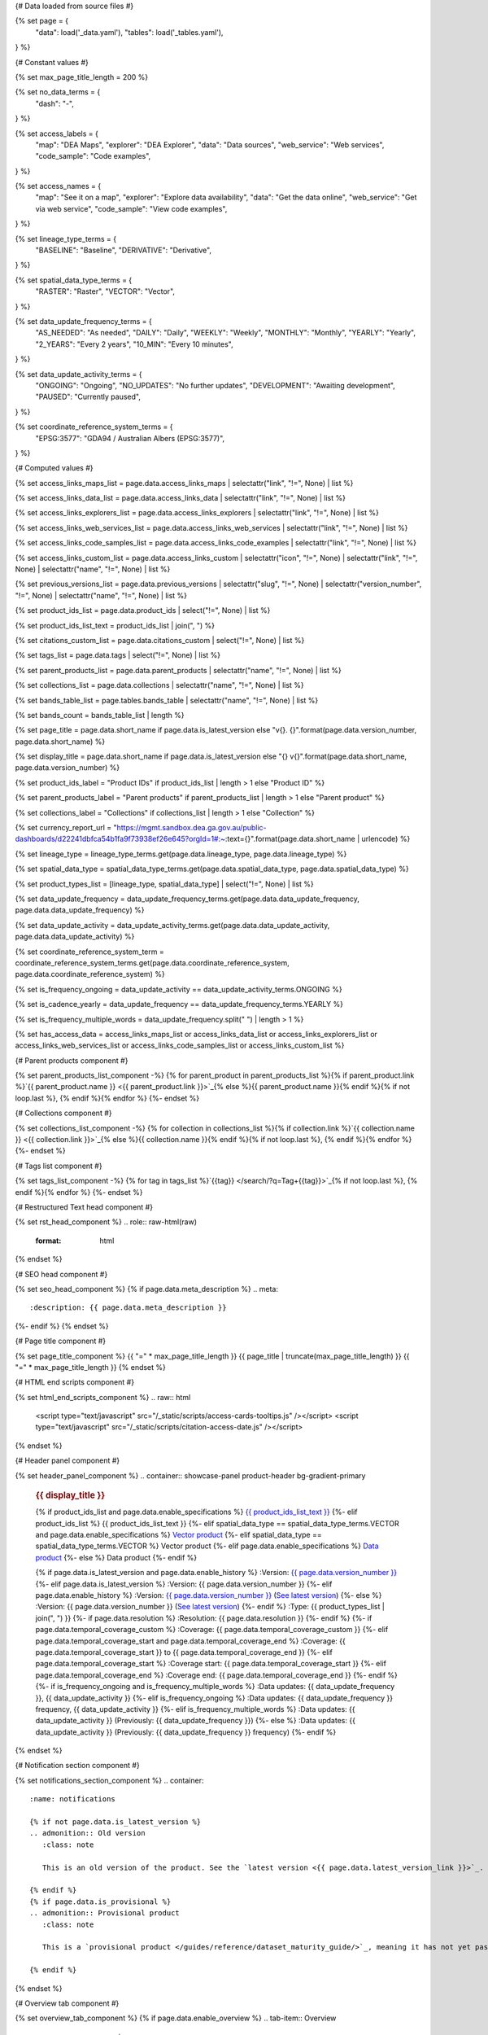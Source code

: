 {# Data loaded from source files #}

{% set page = {
   "data": load('_data.yaml'),
   "tables": load('_tables.yaml'),
} %}

{# Constant values #}

{% set max_page_title_length = 200 %}

{% set no_data_terms = {
   "dash": "\-",
} %}

{% set access_labels = {
   "map": "DEA Maps",
   "explorer": "DEA Explorer",
   "data": "Data sources",
   "web_service": "Web services",
   "code_sample": "Code examples",
} %}

{% set access_names = {
   "map": "See it on a map",
   "explorer": "Explore data availability",
   "data": "Get the data online",
   "web_service": "Get via web service",
   "code_sample": "View code examples",
} %}

{% set lineage_type_terms = {
   "BASELINE": "Baseline",
   "DERIVATIVE": "Derivative",
} %}

{% set spatial_data_type_terms = {
   "RASTER": "Raster",
   "VECTOR": "Vector",
} %}

{% set data_update_frequency_terms = {
   "AS_NEEDED": "As needed",
   "DAILY": "Daily",
   "WEEKLY": "Weekly",
   "MONTHLY": "Monthly",
   "YEARLY": "Yearly",
   "2_YEARS": "Every 2 years",
   "10_MIN": "Every 10 minutes",
} %}

{% set data_update_activity_terms = {
   "ONGOING": "Ongoing",
   "NO_UPDATES": "No further updates",
   "DEVELOPMENT": "Awaiting development",
   "PAUSED": "Currently paused",
} %}

{% set coordinate_reference_system_terms = {
   "EPSG:3577": "GDA94 / Australian Albers (EPSG:3577)",
} %}

{# Computed values #}

{% set access_links_maps_list = page.data.access_links_maps | selectattr("link", "!=", None) | list %}

{% set access_links_data_list = page.data.access_links_data | selectattr("link", "!=", None) | list %}

{% set access_links_explorers_list = page.data.access_links_explorers | selectattr("link", "!=", None) | list %}

{% set access_links_web_services_list = page.data.access_links_web_services | selectattr("link", "!=", None) | list %}

{% set access_links_code_samples_list = page.data.access_links_code_examples | selectattr("link", "!=", None) | list %}

{% set access_links_custom_list = page.data.access_links_custom | selectattr("icon", "!=", None) | selectattr("link", "!=", None) | selectattr("name", "!=", None) | list %}

{% set previous_versions_list = page.data.previous_versions | selectattr("slug", "!=", None) | selectattr("version_number", "!=", None) | selectattr("name", "!=", None) | list %}

{% set product_ids_list = page.data.product_ids | select("!=", None) | list %}

{% set product_ids_list_text = product_ids_list | join(", ") %}

{% set citations_custom_list = page.data.citations_custom | select("!=", None) | list %}

{% set tags_list = page.data.tags | select("!=", None) | list %}

{% set parent_products_list = page.data.parent_products | selectattr("name", "!=", None) | list %}

{% set collections_list = page.data.collections | selectattr("name", "!=", None) | list %}

{% set bands_table_list = page.tables.bands_table | selectattr("name", "!=", None) | list %}

{% set bands_count = bands_table_list | length %}

{% set page_title = page.data.short_name if page.data.is_latest_version else "v{}. {}".format(page.data.version_number, page.data.short_name) %}

{% set display_title = page.data.short_name if page.data.is_latest_version else "{} v{}".format(page.data.short_name, page.data.version_number) %}

{% set product_ids_label = "Product IDs" if product_ids_list | length > 1 else "Product ID" %}

{% set parent_products_label = "Parent products" if parent_products_list | length > 1 else "Parent product" %}

{% set collections_label = "Collections" if collections_list | length > 1 else "Collection" %}

{% set currency_report_url = "https://mgmt.sandbox.dea.ga.gov.au/public-dashboards/d22241dbfca54b1fa9f73938ef26e645?orgId=1#:~:text={}".format(page.data.short_name | urlencode) %}

{% set lineage_type = lineage_type_terms.get(page.data.lineage_type, page.data.lineage_type) %}

{% set spatial_data_type = spatial_data_type_terms.get(page.data.spatial_data_type, page.data.spatial_data_type) %}

{% set product_types_list = [lineage_type, spatial_data_type] | select("!=", None) | list %}

{% set data_update_frequency = data_update_frequency_terms.get(page.data.data_update_frequency, page.data.data_update_frequency) %}

{% set data_update_activity = data_update_activity_terms.get(page.data.data_update_activity, page.data.data_update_activity) %}

{% set coordinate_reference_system_term = coordinate_reference_system_terms.get(page.data.coordinate_reference_system, page.data.coordinate_reference_system) %}

{% set is_frequency_ongoing = data_update_activity == data_update_activity_terms.ONGOING %}

{% set is_cadence_yearly = data_update_frequency == data_update_frequency_terms.YEARLY %}

{% set is_frequency_multiple_words = data_update_frequency.split(" ") | length > 1 %}

{% set has_access_data = access_links_maps_list or access_links_data_list or access_links_explorers_list or access_links_web_services_list or access_links_code_samples_list or access_links_custom_list %}

{# Parent products component #}

{% set parent_products_list_component -%}
{% for parent_product in parent_products_list %}{% if parent_product.link %}`{{ parent_product.name }} <{{ parent_product.link }}>`_{% else %}{{ parent_product.name }}{% endif %}{% if not loop.last %}, {% endif %}{% endfor %}
{%- endset %}

{# Collections component #}

{% set collections_list_component -%}
{% for collection in collections_list %}{% if collection.link %}`{{ collection.name }} <{{ collection.link }}>`_{% else %}{{ collection.name }}{% endif %}{% if not loop.last %}, {% endif %}{% endfor %}
{%- endset %}

{# Tags list component #}

{% set tags_list_component -%}
{% for tag in tags_list %}`{{tag}} </search/?q=Tag+{{tag}}>`_{% if not loop.last %}, {% endif %}{% endfor %}
{%- endset %}

{# Restructured Text head component #}

{% set rst_head_component %}
.. role:: raw-html(raw)
   :format: html

.. rst-class:: product-page
{% endset %}

{# SEO head component #}

{% set seo_head_component %}
{% if page.data.meta_description %}
.. meta::
   :description: {{ page.data.meta_description }}
{%- endif %}
{% endset %}

{# Page title component #}

{% set page_title_component %}
{{ "=" * max_page_title_length }}
{{ page_title | truncate(max_page_title_length) }}
{{ "=" * max_page_title_length }}
{% endset %}

{# HTML end scripts component #}

{% set html_end_scripts_component %}
.. raw:: html

   <script type="text/javascript" src="/_static/scripts/access-cards-tooltips.js" /></script>
   <script type="text/javascript" src="/_static/scripts/citation-access-date.js" /></script>
{% endset %}

{# Header panel component #}

{% set header_panel_component %}
.. container:: showcase-panel product-header bg-gradient-primary

   .. container::

      .. rubric:: {{ display_title }}

      {% if product_ids_list and page.data.enable_specifications %}
      `{{ product_ids_list_text }} <./?tab=specifications>`_
      {%- elif product_ids_list %}
      {{ product_ids_list_text }}
      {%- elif spatial_data_type == spatial_data_type_terms.VECTOR and page.data.enable_specifications %}
      `Vector product <./?tab=specifications>`_
      {%- elif spatial_data_type == spatial_data_type_terms.VECTOR %}
      Vector product
      {%- elif page.data.enable_specifications %}
      `Data product <./?tab=specifications>`_
      {%- else %}
      Data product
      {%- endif %}

      {% if page.data.is_latest_version and page.data.enable_history %}
      :Version: `{{ page.data.version_number }} <./?tab=history>`_
      {%- elif page.data.is_latest_version %}
      :Version: {{ page.data.version_number }}
      {%- elif page.data.enable_history %}
      :Version: `{{ page.data.version_number }} <./?tab=history>`_ (`See latest version <{{ page.data.latest_version_link }}>`_)
      {%- else %}
      :Version: {{ page.data.version_number }} (`See latest version <{{ page.data.latest_version_link }}>`_)
      {%- endif %}
      :Type: {{ product_types_list | join(", ") }}
      {%- if page.data.resolution %}
      :Resolution: {{ page.data.resolution }}
      {%- endif %}
      {%- if page.data.temporal_coverage_custom %}
      :Coverage: {{ page.data.temporal_coverage_custom }}
      {%- elif page.data.temporal_coverage_start and page.data.temporal_coverage_end %}
      :Coverage: {{ page.data.temporal_coverage_start }} to {{ page.data.temporal_coverage_end }}
      {%- elif page.data.temporal_coverage_start %}
      :Coverage start: {{ page.data.temporal_coverage_start }}
      {%- elif page.data.temporal_coverage_end %}
      :Coverage end: {{ page.data.temporal_coverage_end }}
      {%- endif %}
      {%- if is_frequency_ongoing and is_frequency_multiple_words %}
      :Data updates: {{ data_update_frequency }}, {{ data_update_activity }}
      {%- elif is_frequency_ongoing %}
      :Data updates: {{ data_update_frequency }} frequency, {{ data_update_activity }}
      {%- elif is_frequency_multiple_words %}
      :Data updates: {{ data_update_activity }} (Previously: {{ data_update_frequency }})
      {%- else %}
      :Data updates: {{ data_update_activity }} (Previously: {{ data_update_frequency }} frequency)
      {%- endif %}

   .. container::

      .. image:: {{ page.data.header_image or "/_files/default/dea-earth-thumbnail.jpg" }}
         :class: no-gallery
{% endset %}

{# Notification section component #}

{% set notifications_section_component %}
.. container::
   :name: notifications

   {% if not page.data.is_latest_version %}
   .. admonition:: Old version
      :class: note
   
      This is an old version of the product. See the `latest version <{{ page.data.latest_version_link }}>`_.

   {% endif %}
   {% if page.data.is_provisional %}
   .. admonition:: Provisional product
      :class: note

      This is a `provisional product </guides/reference/dataset_maturity_guide/>`_, meaning it has not yet passed quality control and/or been finalised for release.

   {% endif %}
{% endset %}

{# Overview tab component #}

{% set overview_tab_component %}
{% if page.data.enable_overview %}
.. tab-item:: Overview
   :name: overview

   .. raw:: html

      <div class="product-tab-table-of-contents"></div>

   .. include:: _overview_1.md
      :parser: myst_parser.sphinx_

   {% if has_access_data %}
   .. rubric:: Access the data
      :name: access-the-data
      :class: h2

   {% if page.data.enable_access %}
   For help accessing the data, see the `Access tab <./?tab=access>`_.
   {% endif %}

   .. container:: card-list icons
      :name: access-the-data-cards

      .. grid:: 2 2 3 5
         :gutter: 3

         {% for item in access_links_maps_list %}
         .. grid-item-card:: :fas:`map-location-dot`
            :link: {{ item.link }}
            :link-alt: {{ access_labels.map }}

            {{ item.name or access_names.map }}
         {% endfor %}

         {% for item in access_links_explorers_list %}
         .. grid-item-card:: :fas:`magnifying-glass`
            :link: {{ item.link }}
            :link-alt: {{ access_labels.explorer }}

            {{ item.name or access_names.explorer }}
         {% endfor %}

         {% for item in access_links_data_list %}
         .. grid-item-card:: :fas:`database`
            :link: {{ item.link }}
            :link-alt: {{ access_labels.data }}

            {{ item.name or access_names.data }}
         {% endfor %}

         {% for item in access_links_code_samples_list %}
         .. grid-item-card:: :fas:`laptop-code`
            :link: {{ item.link }}
            :link-alt: {{ access_labels.code_sample }}

            {{ item.name or access_names.code_sample }}
         {% endfor %}

         {% for item in access_links_web_services_list %}
         .. grid-item-card:: :fas:`globe`
            :link: {{ item.link }}
            :link-alt: {{ access_labels.web_service }}

            {{ item.name or access_names.web_service }}
         {% endfor %}

         {% for item in access_links_custom_list %}
         .. grid-item-card:: :fas:`{{ item.icon or "link" }}`
            :link: {{ item.link }}
            :link-alt: {{ item.label or "" }}
            :class-card: {{ item.class }}

            {{ item.name }}
         {% endfor %}
   {%- endif %}

   .. rubric:: Key specifications
      :name: key-specifications
      :class: h2

   {% if page.data.enable_specifications %}
   For more specifications, see the `Specifications tab <./?tab=specifications>`_.
   {% endif %}

   .. list-table::
      :name: key-specifications-table

      {% if page.data.full_technical_name %}
      * - **Technical name**
        - {{ page.data.full_technical_name }}
      {%- endif %}
      {% if bands_table_list and bands_count >= 3 %}
      * - **Bands**
        - `{{ bands_count }} bands of data ({{ bands_table_list[0].name }}, {{ bands_table_list[1].name }}, and more) <./?tab=specifications>`_
      {%- elif bands_table_list == 2 %}
      * - **Bands**
        - `{{ bands_count }} bands of data ({{ bands_table_list[0].name }}, {{ bands_table_list[1].name }}) <./?tab=specifications>`_
      {%- elif bands_table_list == 1 %}
      * - **Bands**
        - `{{ bands_count }} band of data ({{ bands_table_list[0].name }}) <./?tab=specifications>`_
      {%- endif %}
      {%- if page.data.doi %}
      * - **DOI**
        - `{{ page.data.doi }} <https://doi.org/{{ page.data.doi }}>`_
      {%- elif page.data.ecat_id %}
      * - **Catalogue ID**
        - `{{ page.data.ecat_id }} <https://ecat.ga.gov.au/geonetwork/srv/eng/catalog.search#/metadata/{{ page.data.ecat_id }}>`_
      {%- endif %}
      {% if page.data.is_currency_reported and is_cadence_yearly %}
      * - **Currency**
        - `See currency and the latest and next update dates <{{ currency_report_url }}>`_
      {% elif page.data.is_currency_reported %}
      * - **Currency**
        - `See currency and the latest update date <{{ currency_report_url }}>`_
      {%- endif %}
      {%- if parent_products_list %}
      * - **{{ parent_products_label }}**
        - {{ parent_products_list_component }}
      {%- endif %}
      {%- if collections_list %}
      * - **{{ collections_label }}**
        - {{ collections_list_component }}
      {%- endif %}
      {%- if tags_list %}
      * - **Tags**
        - {{ tags_list_component }}
      {%- endif %}
      {%- if page.data.licence_name and page.data.licence_link %}
      * - **Licence**
        - `{{ page.data.licence_name }} <{{ page.data.licence_link }}>`_
      {% elif page.data.licence_name %}
      * - **Licence**
        - {{ page.data.licence_name }}
      {%- endif %}

   {% if page.data.citation_data or page.data.citation_paper or page.data.citations_custom %}
   .. rubric:: Cite this product
      :name: citations
      :class: h2

   .. list-table::
      :name: citation-table

      {% if page.data.citation_data %}
      * - **Data citation**
        - .. code-block:: text
             :class: citation-table-citation citation-access-date

             {{ page.data.citation_data }}
      {%- endif %}
      {% if page.data.citation_paper %}
      * - **Paper citation**
        - .. code-block:: text
             :class: citation-table-citation

             {{ page.data.citation_paper }}
      {%- endif %}
      {% for citation in citations_custom_list %}
      * - **{{ citation.name }}**
        - .. code-block:: text
             :class: citation-table-citation

             {{ citation.citation }}
      {% endfor %}
   {%- endif %}

   .. include:: _overview_2.md
      :parser: myst_parser.sphinx_
{% endif %}
{% endset %}

{# Description tab component #}

{% set description_tab_component %}
{% if page.data.enable_description %}
.. tab-item:: Description
   :name: description

   .. raw:: html

      <div class="product-tab-table-of-contents"></div>

   .. include:: _description.md
      :parser: myst_parser.sphinx_
{% endif %}
{% endset %}

{# Quality tab component #}

{% set quality_tab_component %}
{% if page.data.enable_quality %}
.. tab-item:: Quality
   :name: quality

   .. raw:: html

      <div class="product-tab-table-of-contents"></div>

   .. include:: _quality.md
      :parser: myst_parser.sphinx_
{% endif %}
{% endset %}

{# Specifications tab component #}

{% set specifications_tab_component %}
{% if page.data.enable_specifications %}
.. tab-item:: Specifications
   :name: specifications

   .. raw:: html

      <div class="product-tab-table-of-contents"></div>

   {% if bands_table_list %}
   .. rubric:: Bands
      :name: bands
      :class: h2

   Bands are distinct layers of data within a product that can be loaded using the Open Data Cube (on the `DEA Sandbox <dea_sandbox_>`_ or `NCI <nci_>`_) or DEA's `STAC API <stac_api_>`_.{{ " Note that the Coordinate Reference System (CRS) of these bands is {}.".format(coordinate_reference_system_term) if coordinate_reference_system_term }}{% if product_ids_list | length > 1 %} Here are the bands of the products: {{ product_ids_list_text }}.{%- elif product_ids_list %} Here are the bands of the product: {{ product_ids_list_text }}.{%- endif %}

   .. _dea_sandbox: https://knowledge.dea.ga.gov.au/guides/setup/Sandbox/sandbox/
   .. _nci: https://knowledge.dea.ga.gov.au/guides/setup/NCI/basics/
   .. _stac_api: https://knowledge.dea.ga.gov.au/guides/setup/gis/stac/

   .. list-table::
      :header-rows: 1
      :name: bands-table

      * - 
        - Aliases
        - Resolution
        - No-data
        - Units
        - Type
        - Description
      {% for band in bands_table_list %}
      * - **{{ band.name }}**
        - {%- if band.aliases %}
          {%- for alias in band.aliases %}
          | {{ alias }}
          {%- endfor %}
          {%- else %}
          {{ no_data_terms.dash }}
          {%- endif %}
        - {{ band.resolution if band.resolution or band.resolution == 0 else no_data_terms.dash }}
        - {{ band.nodata if band.nodata or band.nodata == 0 else "" }}
        - {{ band.units or no_data_terms.dash }}
        - {{ band.type or no_data_terms.dash }}
        - {{ band.description or no_data_terms.dash }}
      {% endfor %}

   {{ page.tables.bands_footnote if page.tables.bands_footnote }}
   {% endif %}

   .. rubric:: Product information
      :name: product-information
      :class: h2

   This metadata provides general information about the product.

   .. list-table::
      :name: product-information-table

      {% if product_ids_list %}
      * - **{{ product_ids_label }}**
        - {%- for product_id in product_ids_list %}
          | {{ product_id }}
          {%- endfor %}
        - Used to `load data from the Open Data Cube </notebooks/Beginners_guide/04_Loading_data/>`_.
      {%- endif %}
      * - **Short name**
        - {{ page.data.short_name }}
        - The name that is commonly used to refer to the product.
      {% if page.data.full_technical_name %}
      * - **Technical name**
        - {{ page.data.full_technical_name }}
        - The full technical name that refers to the product and its specific provider, sensors, and collection.
      {%- endif %}
      {%- if page.data.is_latest_version and previous_versions_list | length > 0 and page.data.enable_history %} {# If at least one old version exists. #}
      * - **Version**
        - {{ page.data.version_number }}
        - The version number of the product. See the `History tab <./?tab=history>`_.
      {%- elif page.data.is_latest_version %}
      * - **Version**
        - {{ page.data.version_number }}
        - The version number of the product.
      {%- else %}
      * - **Version**
        - {{ page.data.version_number }}
        - This is an old version of the product. See the `latest version <{{ page.data.latest_version_link }}>`_.
      {%- endif %}
      {% if lineage_type == lineage_type_terms.DERIVATIVE %}
      * - **Lineage type**
        - {{ lineage_type }}
        - Derivative products are derived from other products.
      {%- elif lineage_type == lineage_type_terms.BASELINE %}
      * - **Lineage type**
        - {{ lineage_type }}
        - Baseline products are produced directly from satellite data.
      {%- else %}
      * - **Lineage type**
        - {{ lineage_type }}
        - Our standard lineage types are 'Baseline' and 'Derivative'.
      {%- endif %}
      {% if spatial_data_type == spatial_data_type_terms.RASTER %}
      * - **Spatial type**
        - {{ spatial_data_type }}
        - Raster data consists of a grid of pixels.
      {%- elif spatial_data_type == spatial_data_type_terms.VECTOR %}
      * - **Spatial type**
        - {{ spatial_data_type }}
        - Vector data consists of spatial polygons, lines, and points.
      {%- else %}
      * - **Spatial type**
        - {{ spatial_data_type }}
        - The most common spatial types are raster and vector.
      {%- endif %}
      {%- if coordinate_reference_system_term %}
      * - **Coordinate Reference System (CRS)**
        - {{ coordinate_reference_system_term }}
        - The mathematical method of assigning coordinates to locations on the Earth's surface.
      {%- endif %}
      {%- if page.data.resolution %}
      * - **Spatial resolution**
        - {{ page.data.resolution }}
        - The size of the pixels in the raster.
      {%- endif %}
      {%- if page.data.spatial_coverage %}
      * - **Spatial coverage**
        - {{ page.data.spatial_coverage }}
        - The spatial area for which data is available.
      {%- endif %}
      {%- if page.data.temporal_coverage_custom %}
      * - **Temporal coverage**
        - {{ page.data.temporal_coverage_custom }}
        - The time span for which data is available.
      {%- elif page.data.temporal_coverage_start and page.data.temporal_coverage_end %}
      * - **Temporal coverage**
        - {{ page.data.temporal_coverage_start }} to {{ page.data.temporal_coverage_end }}
        - The time span for which data is available.
      {%- elif page.data.temporal_coverage_start %}
      * - **Temporal coverage**
        - Since {{ page.data.temporal_coverage_start }}
        - The time span for which data is available.
      {%- elif page.data.temporal_coverage_end %}
      * - **Temporal coverage**
        - Until {{ page.data.temporal_coverage_end }}
        - The time span for which data is available.
      {%- endif %}
      {%- if is_frequency_ongoing %}
      * - **Update frequency**
        - {{ data_update_frequency }}
        - The expected frequency of data updates. Also called 'Temporal resolution'.
      {%- else %}
      * - **Update frequency**
        - {{ data_update_frequency }} (Inactive)
        - Previously, when data updates were active, this was their expected frequency. Also called 'Temporal resolution'.
      {%- endif %}
      * - **Update activity**
        - {{ data_update_activity }}
        - The activity status of data updates.
      {%- if page.data.is_currency_reported %}
      * - **Currency**
        - `See the Currency Report <{{ currency_report_url }}>`_
        - Currency is a measure based on data publishing and update frequency.
      {%- endif %}
      {%- if page.data.is_currency_reported and is_cadence_yearly %}
      * - **Latest and next update dates**
        - `See the Currency Report <{{ currency_report_url }}>`_
        - See Table B of the report.
      {% elif page.data.is_currency_reported %}
      * - **Latest update date**
        - `Currency Report <{{ currency_report_url }}>`_
        - See Table A of the report.
      {%- endif %}
      {%- if page.data.doi %}
      * - **DOI**
        - `{{ page.data.doi }} <https://doi.org/{{ page.data.doi }}>`_
        - The Digital Object Identifier.
      {%- endif %}
      {%- if page.data.ecat_id %}
      * - **Catalogue ID**
        - `{{ page.data.ecat_id }} <https://ecat.ga.gov.au/geonetwork/srv/eng/catalog.search#/metadata/{{ page.data.ecat_id }}>`_
        - The Data and Publications catalogue (eCat) ID.
      {%- endif %}
      {%- if page.data.licence_name %}
      * - **Licence**
        - {% if page.data.licence_link %}`{{ page.data.licence_name }} <{{ page.data.licence_link }}>`_{% else %}{{ page.data.licence_name }}{% endif %}
        - {% if page.data.enable_credits %}See the `Credits tab <./?tab=credits>`_.{% endif %}
      {%- endif %}

   .. rubric:: Product categorisation
      :name: product-categorisation
      :class: h2

   This metadata describes how the product relates to other DEA products.

   .. list-table::
      :name: product-categorisation-table

      {% if parent_products_list %}
      * - **{{ parent_products_label }}**
        - {{ parent_products_list_component }}
      {%- endif %}
      {%- if collections_list %}
      * - **{{ collections_label }}**
        - {{ collections_list_component }}
      {%- endif %}
      {%- if tags_list %}
      * - **Tags**
        - {{ tags_list_component }}
      {%- endif %}

{% endif %}
{% endset %}

{# Access tab component #}

{% set access_tab_component %}
{% if page.data.enable_access %}
.. tab-item:: Access
   :name: access

   .. raw:: html

      <div class="product-tab-table-of-contents"></div>

   .. rubric:: Access the data
      :name: access-the-data-2
      :class: h2

   {% if has_access_data %}
   .. list-table::
      :name: access-table

      {% if access_links_maps_list %}
      * - **{{ access_labels.map }}**
        - {% for item in access_links_maps_list %}
          * `{{ item.name or access_names.map }} <{{ item.link }}>`_
          {% endfor %}
        - Learn how to `use DEA Maps </guides/setup/dea_maps/>`_.
      {% endif %}

      {% if access_links_explorers_list %}
      * - **{{ access_labels.explorer }}**
        - {% for item in access_links_explorers_list %}
          * `{{ item.name or access_names.explorer }} <{{ item.link }}>`_
          {% endfor %}
        - Learn how to `use the DEA Explorer </setup/explorer_guide/>`_.
      {% endif %}

      {% if access_links_data_list %}
      * - **{{ access_labels.data }}**
        - {% for item in access_links_data_list %}
          * `{{ item.name or access_names.data }} <{{ item.link }}>`_
          {% endfor %}
        - Learn how to `access the data via AWS </guides/about/faq/#download-dea-data>`_.
      {% endif %}

      {% if access_links_code_samples_list %}
      * - **{{ access_labels.code_sample }}**
        - {% for item in access_links_code_samples_list %}
          * `{{ item.name or access_names.code_sample }} <{{ item.link }}>`_
          {% endfor %}
        - Learn how to `use the DEA Sandbox </guides/setup/Sandbox/sandbox/>`_.
      {% endif %}

      {% if access_links_web_services_list %}
      * - **{{ access_labels.web_service }}**
        - {% for item in access_links_web_services_list %}
          * `{{ item.name or access_names.web_service }} <{{ item.link }}>`_
          {% endfor %}
        - Learn how to `use DEA's web services </guides/setup/gis/README/>`_.
      {% endif %}

      {% for item in access_links_custom_list %}
      * - **{{ item.label or "" }}**
        - * `{{ item.name }} <{{ item.link }}>`_
        - {{ item.description or "" }}
      {% endfor %}
   {% else %}
   There are no data source links available at the present time.
   {% endif %}

   .. include:: _access.md
      :parser: myst_parser.sphinx_
{% endif %}
{% endset %}

{# History tab component #}

{% set history_tab_component %}
{% if page.data.enable_history %}
.. tab-item:: History
   :name: history

   .. raw:: html

      <div class="product-tab-table-of-contents"></div>

   {% if not page.data.is_latest_version %}
   .. rubric:: Version history
      :name: version-history
      :class: h2

   You can find the version history in the `latest version of the product <{{ page.data.latest_version_link }}?tab=history>`_.
   {% else %}
   .. rubric:: Version history
      :name: version-history
      :class: h2

   {% if previous_versions_list | length > 0 %}

   Versions are numbered using the `Semantic Versioning <semver_>`_ scheme (Major.Minor.Patch). Note that this list may include name changes and predecessor products.

   .. _semver: https://semver.org/

   .. list-table::

      * - v{{ page.data.version_number }}
        - \-
        - Current version
      {% for item in previous_versions_list %}
      * - v{{ item.version_number }}
        - of
        - `{{ item.title }} </data/version-history/{{ item.slug }}/>`_
      {% endfor %}
   {% else %}
   No previous versions are available.
   {% endif %}

   .. include:: _history.md
      :parser: myst_parser.sphinx_
   {% endif %}
{% endif %}
{% endset %}

{# FAQs tab component #}

{% set faqs_tab_component %}
{% if page.data.enable_faqs %}
.. tab-item:: FAQs
   :name: faqs

   .. raw:: html

      <div class="product-tab-table-of-contents"></div>

   .. include:: _faqs.md
      :parser: myst_parser.sphinx_
{% endif %}
{% endset %}

{# Credits tab component #}

{% set credits_tab_component %}
{% if page.data.enable_credits %}
.. tab-item:: Credits
   :name: credits

   .. raw:: html

      <div class="product-tab-table-of-contents"></div>

   .. include:: _credits.md
      :parser: myst_parser.sphinx_
{% endif %}
{% endset %}

{# Assembling the page components #}

{{ rst_head_component }}

{{ seo_head_component }}

{{ page_title_component }}

{{ header_panel_component }}

{{ notifications_section_component }}

.. tab-set::

   {{ overview_tab_component | indent(3, True) }}

   {{ description_tab_component | indent(3, True) }}

   {{ quality_tab_component | indent(3, True) }}

   {{ specifications_tab_component | indent(3, True) }}

   {{ access_tab_component | indent(3, True) }}

   {{ history_tab_component | indent(3, True) }}

   {{ faqs_tab_component | indent(3, True) }}

   {{ credits_tab_component | indent(3, True) }}

{{ html_end_scripts_component }}
